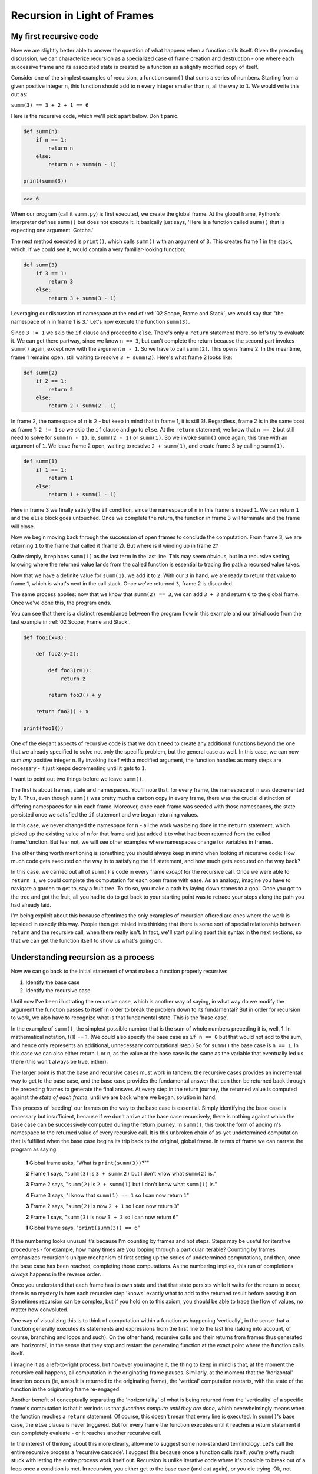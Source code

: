 .. _03 Frames:

Recursion in Light of Frames
============================

My first recursive code
^^^^^^^^^^^^^^^^^^^^^^^

Now we are slightly better able to answer the question of what happens when a function calls itself. Given the preceding discussion, we can characterize recursion as a specialized case of frame creation and destruction - one where each successive frame and its associated state is created by a function as a slightly modified copy of itself.

Consider one of the simplest examples of recursion, a function ``summ()`` that sums a series of numbers. Starting from a given positive integer ``n``, this function should add to ``n`` every integer smaller than ``n``, all the way to ``1``. We would write this out as:

``summ(3) == 3 + 2 + 1 == 6``

Here is the recursive code, which we'll pick apart below. Don't panic.

.. code:: python

    def summ(n):
        if n == 1:
            return n
        else:
            return n + summ(n - 1)

    print(summ(3))

.. code-block:: text

    >>> 6

When our program (call it ``summ.py``) is first executed, we create the global frame. At the global frame, Python's interpreter defines ``summ()`` but does not  execute it. It basically just says, 'Here is a function called ``summ()`` that is expecting one argument. Gotcha.'

The next method executed is ``print()``, which calls ``summ()`` with an argument of ``3``. This creates frame 1 in the stack, which, if we could see it, would contain a very familiar-looking function:

.. code:: python

    def summ(3)
        if 3 == 1:
            return 3
        else:
            return 3 + summ(3 - 1)

Leveraging our discussion of namespace at the end of :ref:`02 Scope, Frame and Stack`, we would say that "the namespace of ``n`` in frame 1 is ``3``." Let's now execute the function ``summ(3)``.

Since ``3 != 1`` we skip the ``if`` clause and proceed to ``else``. There's only a ``return`` statement there, so let's try to evaluate it. We can get there partway, since we know ``n == 3``, but can't complete the return because the second part invokes ``summ()`` again, except now with the argument ``n - 1``. So we have to call ``summ(2)``. This opens frame 2. In the meantime, frame 1 remains open, still waiting to resolve ``3 + summ(2)``. Here's what frame 2 looks like:

.. code:: python

    def summ(2)
        if 2 == 1:
            return 2
        else:
            return 2 + summ(2 - 1)

In frame 2, the namespace of ``n`` is ``2`` - but keep in mind that in frame 1, it is still ``3``!. Regardless, frame 2 is in the same boat as frame 1: ``2 != 1`` so we skip the ``if`` clause and go to ``else``. At the ``return`` statement, we know that ``n == 2`` but still need to solve for ``summ(n - 1)``, ie, ``summ(2 - 1)`` or ``summ(1)``. So we invoke ``summ()`` once again, this time with an argument of ``1``. We leave frame 2 open, waiting to resolve ``2 + summ(1)``, and create frame 3 by calling ``summ(1)``.

.. code:: python

    def summ(1)
        if 1 == 1:
            return 1
        else:
            return 1 + summ(1 - 1)

Here in frame 3 we finally satisfy the ``if`` condition, since the namespace of ``n`` in this frame is indeed ``1``. We can return ``1`` and the ``else`` block goes untouched. Once we complete the return, the function in frame 3 will terminate and the frame will close. 

Now we begin moving back through the succession of open frames to conclude the computation. From frame 3, we are returning ``1`` to the frame that called it (frame 2). But where is it winding up in frame 2?

.. code-block:: python
   :emphasize-lines: 5

    def summ(2)
        if 2 == 1:
            return 2
        else:
            return 2 + summ(1)

Quite simply, it replaces ``summ(1)`` as the last term in the last line. This may seem obvious, but in a recursive setting, knowing where the returned value lands from the called function is essential to tracing the path a recursed value takes. 

Now that we have a definite value for ``summ(1)``, we add it to ``2``. With our ``3`` in hand, we are ready to return that value to frame 1, which is what's next in the call stack. Once we've returned ``3``, frame 2 is discarded.

.. code-block:: python
   :emphasize-lines: 5

    def summ(3)
        if 3 == 1:
            return 3
        else:
            return 3 + summ(2)

The same process applies: now that we know that ``summ(2) == 3``, we can add ``3 + 3`` and return ``6`` to the global frame. Once we've done this, the program ends.

You can see that there is a distinct resemblance between the program flow in this example and our trivial code from the last example in :ref:`02 Scope, Frame and Stack`.

.. code:: python

    def foo1(x=3):
        
        def foo2(y=2):
        
            def foo3(z=1):
                return z
            
            return foo3() + y
        
        return foo2() + x

    print(foo1())

One of the elegant aspects of recursive code is that we don't need to create any additional functions beyond the one that we already specified to solve not only the specific problem, but the general case as well. In this case, we can now sum *any* positive integer ``n``. By invoking itself with a modified argument, the function handles as many steps are necessary - it just keeps decrementing until it gets to ``1``.

I want to point out two things before we leave ``summ()``. 

The first is about frames, state and namespaces. You'll note that, for every frame, the namespace of ``n`` was decremented by 1. Thus, even though ``summ()`` was pretty much a carbon copy in every frame, there was the crucial distinction of differing namespaces for ``n`` in each frame. Moreover, once each frame was seeded with those namespaces, the state persisted once we satisfied the ``if`` statement and we began returning values. 

In this case, we never changed the namespace for ``n`` - all the work was being done in the ``return`` statement, which picked up the existing value of ``n`` for that frame and just added it to what had been returned from the called frame/function. But fear not, we will see other examples where namespaces change for variables in frames.

The other thing worth mentioning is something you should always keep in mind when looking at recursive code: How much code gets executed on the way in to satisfying the ``if`` statement, and how much gets executed on the way back?

In this case, we carried out all of ``summ()``'s code in every frame *except* for the recursive call. Once we were able to ``return 1``, we could complete the computation for each open frame with ease. As an analogy, imagine you have to navigate a garden to get to, say a fruit tree. To do so, you make a path by laying down stones to a goal. Once you got to the tree and got the fruit, all you had to do to get back to your starting point was to retrace your steps along the path you had already laid. 

I'm being explicit about this because oftentimes the only examples of recursion offered are ones where the work is lopsided in exactly this way. People then get misled into thinking that there is some sort of special relationship between ``return`` and the recursive call, when there really isn't. In fact, we'll start pulling apart this syntax in the next sections, so that we can get the function itself to show us what's going on.

Understanding recursion as a process
^^^^^^^^^^^^^^^^^^^^^^^^^^^^^^^^^^^^

Now we can go back to the initial statement of what makes a function properly recursive:

1) Identify the base case
2) Identify the recursive case

Until now I've been illustrating the recursive case, which is another way of saying, in what way do we modify the argument the function passes to itself in order to break the problem down to its fundamental? But in order for recursion to work, we also have to recognize what is that fundamental state. This is the 'base case'. 

In the example of ``summ()``, the simplest possible number that is the sum of whole numbers preceding it is, well, 1. In mathematical notation, f(1) == 1. (We could also specify the base case as ``if n == 0`` but that would not add to the sum, and hence only represents an additional, unnecessary computational step.) So for ``summ()`` the base case is ``n == 1``. In this case we can also either return ``1`` or ``n``, as the value at the base case is the same as the variable that eventually led us there (this won't always be true, either).

The larger point is that the base and recursive cases must work in tandem: the recursive cases provides an incremental way to get to the base case, and the base case provides the fundamental answer that can then be returned back through the preceding frames to generate the final answer. At every step in the return journey, the returned value is computed against the *state of each frame*, until we are back where we began, solution in hand.

This process of 'seeding' our frames on the way to the base case is essential. Simply identifying the base case is necessary but insufficient, because if we don't arrive at the base case recursively, there is nothing against which the base case can be successively computed during the return journey. In ``summ()``, this took the form of adding ``n``'s namespace to the returned value of every recursive call. It is this unbroken chain of as-yet undetermined computation that is fulfilled when the base case begins its trip back to the original, global frame. In terms of frame we can narrate the program as saying:

    **1**   Global frame asks, "What is ``print(summ(3))``?""

    **2**   Frame 1 says, "``summ(3)`` is ``3 + summ(2)`` but I don't know what ``summ(2)`` is."

    **3**   Frame 2 says, "``summ(2)`` is ``2 + summ(1)`` but I don't know what ``summ(1)`` is."

    **4**   Frame 3 says, "I know that ``summ(1) == 1`` so I can now return ``1``"

    **3**   Frame 2 says, "``summ(2)`` is now ``2 + 1`` so I can now return ``3``"

    **2**   Frame 1 says, "``summ(3)`` is now ``3 + 3`` so I can now return ``6``"

    **1**   Global frame says, "``print(summ(3)) == 6``"

If the numbering looks unusual it's because I'm counting by frames and not steps. Steps may be useful for iterative procedures - for example, how many times are you looping through a particular iterable? Counting by frames emphasizes recursion's unique mechanism of first setting up the series of undetermined computations, and then, once the base case has been reached, completing those computations. As the numbering implies, this run of completions *always* happens in the reverse order.

Once you understand that each frame has its own state and that that state persists while it waits for the return to occur, there is no mystery in how each recursive step 'knows' exactly what to add to the returned result before passing it on. Sometimes recursion can be complex, but if you hold on to this axiom, you should be able to trace the flow of values, no matter how convoluted.

One way of visualizing this is to think of computation within a function as happening 'vertically', in the sense that a function generally executes its statements and expressions from the first line to the last line (taking into account, of course, branching and loops and such). On the other hand, recursive calls and their returns from frames thus generated are 'horizontal', in the sense that they stop and restart the generating function at the exact point where the function calls itself. 

I imagine it as a left-to-right process, but however you imagine it, the thing to keep in mind is that, at the moment the recursive call happens, all computation in the originating frame pauses. Similarly, at the moment that the 'horizontal' insertion occurs (ie, a result is returned to the originating frame), the 'vertical' computation restarts, with the state of the function in the originating frame re-engaged.

Another benefit of conceptually separating the 'horizontality' of what is being returned from the 'verticality' of a specific frame's computation is that it reminds us that *functions compute until they are done*, which overwhelmingly means when the function reaches a ``return`` statement. Of course, this doesn't mean that every line is executed. In ``summ()``'s base case, the ``else`` clause is never triggered. But for every frame the function executes until it reaches a return statement it can completely evaluate - or it reaches another recursive call.

In the interest of thinking about this more clearly, allow me to suggest some non-standard terminology. Let's call the entire recursive process a 'recursive cascade'. I suggest this because once a function calls itself, you're pretty much stuck with letting the entire process work itself out. Recursion is unlike iterative code where it's possible to break out of a loop once a condition is met. In recursion, you either get to the base case (and out again), or you die trying. Ok, not really, but you'll be stuck in an infinite loop and your program will request more memory than your machine has, and the program will crash. We'll look at a few exceptions to this, but in general recursion is intended to be exhaustive in its application.

The other two terms are related to the notion of 'horizontality' and 'verticality'. A great way to understand recursive code (and how to build it) is to recognize what needs to happen on the way to the base case, and what needs to happen on the way back. In this sense, I think of all the code that precedes the recursive call as being 'pre-recursive', and everything that happens after it as 'post-recursive'. 

Pre-recursively, we are generally 'seeding' each frame with the values we want to be available to the function. In the case of ``summ()``, that was making sure that each namespace of ``n`` had a value that had been decremented by 1. Once the base case was achieved, we flipped into post-recursive mode, where we revisited each calling frame (in LIFO order), and computed the base case's returned value with the value of ``n`` in each frame. 

I realize that you may squint at ``summ()`` and struggle to see why I should be so overdetermined in my nomenclature. Suffice to say that it will come in very handy as our examples become more complex.

Of course, you may not like these terms at all. For instance, you could argue that there is no such thing as 'pre-recursive' and 'post-recursive' becase once a function calls itself, it's all recursive. You could think about recursion using the garden path metaphor I tossed out above, or using something else entirely. I'm just trying to present a number of ways in which you can think about this technique, so please use whatever feels best to you, and let me know if you have any suggestions.

Heuristics and Exercises
^^^^^^^^^^^^^^^^^^^^^^^^

Since I like my way of framing recursion, I'll use it to begin defining some heuristics.

♦ The recursive cascade is the recursive mechanism viewed as a whole. Just as functions execute until they are done (ie, reach a ``return`` statement), a recursive function, once called, will 'cascade' to the base case and back to the frame that originally called it.

♦ Every recursive algorithm is divided into (at least) two parts - the pre-recursive and post-recursive. The pre-recursive part of the function is executed before the recursive call, and post-recursive is the part that is executed after the recursive call has returned its results.

♦ The pre-recursive portion of function seeds the frames with the desired namespaces until the base case has been reached. 

♦ Once the base case has been attained, the post-recursive portion of the function computes the value returned by the base case against the namespaces of selected variables, as pre-recursively seeded in each frame.

♦ The pre-recursive portion of the algorithm happens in the order that frames are created, whereas the post-recursive always happens in the reverse order.

**Question**: Am I just hedging by saying 'Every recursive algorithm is divided into (at least) two parts'? In what circumstances might there be more parts?

**Exercise:** Write a recursive solution ``factorial()`` to find the factorial of a given positive integer ``n``.

To solve this problem, first consider how factorials are computed. How can this formula then be applied to a recursive context? How can you use what we developed in ``summ()`` to characterize both the base and recursive cases?

Since we're interested in not just solving the problem but understanding how this solutions works, build into your program a functionality to keep track of what is going on. Can you keep track of each argument as it is passed recursively? Can you count the steps? Can you count the frames? How can you tell which is which?
